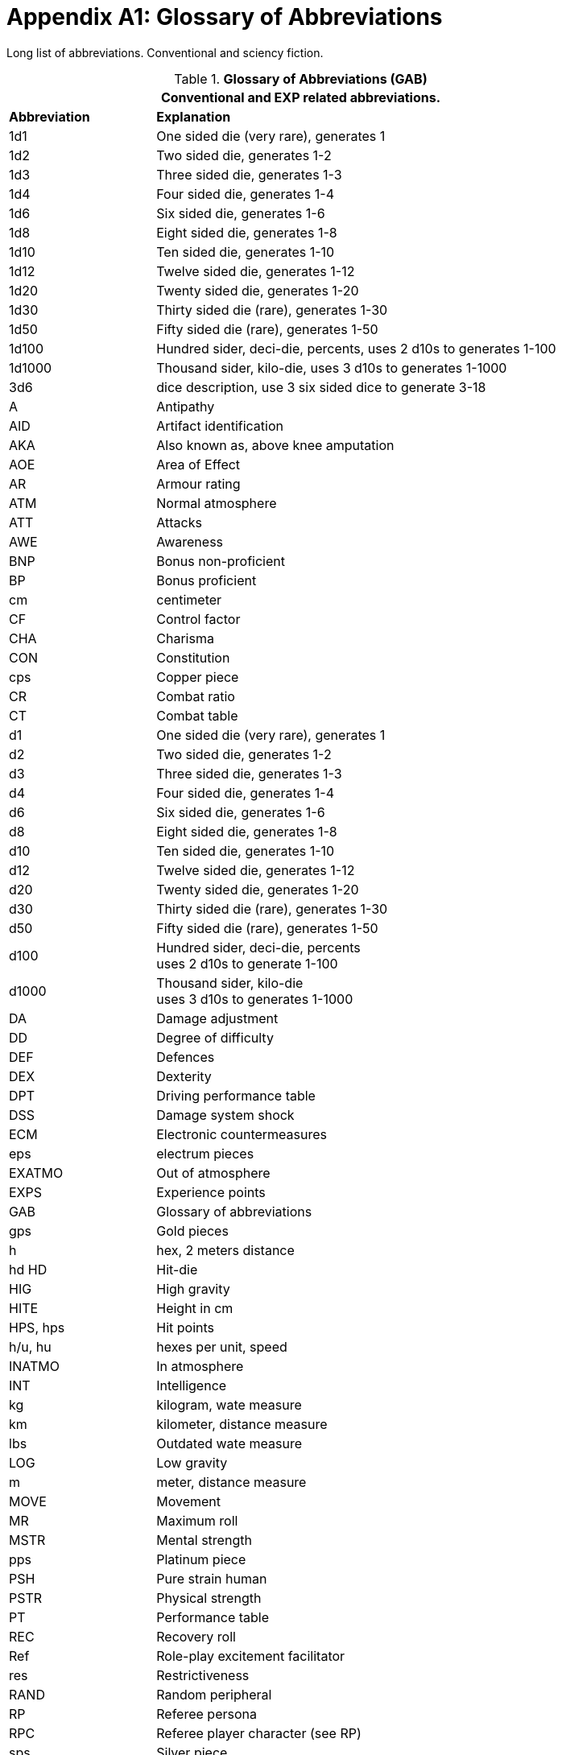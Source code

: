 = Appendix A1: Glossary of Abbreviations

Long list of abbreviations. Conventional and sciency fiction.

// Glossary of Abbreviations
.*Glossary of Abbreviations (GAB)*
[width="85%",cols="^1,<3",frame="all", stripes="even"]
|===
2+<|Conventional and EXP related abbreviations. 

s|Abbreviation
s|Explanation

|1d1
|One sided die (very rare), generates 1

|1d2
|Two sided die, generates 1-2

|1d3
|Three sided die, generates 1-3

|1d4
|Four sided die, generates 1-4

|1d6
|Six sided die, generates 1-6

|1d8
|Eight sided die, generates 1-8

|1d10
|Ten sided die, generates 1-10

|1d12
|Twelve sided die, generates 1-12

|1d20
|Twenty sided die, generates 1-20

|1d30
|Thirty sided die (rare), generates 1-30

|1d50
|Fifty sided die (rare), generates 1-50

|1d100
|Hundred sider, deci-die, percents, uses 2 d10s to generates 1-100

|1d1000
|Thousand sider, kilo-die, uses 3 d10s to generates 1-1000

|3d6
|dice description, use 3 six sided dice to generate 3-18

|A
|Antipathy

|AID
|Artifact identification

|AKA
|Also known as, above knee amputation

|AOE
|Area of Effect

|AR
|Armour rating

|ATM
|Normal atmosphere

|ATT
|Attacks

|AWE
|Awareness

|BNP
|Bonus non-proficient

|BP
|Bonus proficient

|cm
|centimeter

|CF
|Control factor

|CHA
|Charisma

|CON
|Constitution

|cps
|Copper piece

|CR
|Combat ratio

|CT
|Combat table

|d1
|One sided die (very rare), generates 1

|d2
|Two sided die, generates 1-2

|d3
|Three sided die, generates 1-3

|d4
|Four sided die, generates 1-4

|d6
|Six sided die, generates 1-6

|d8
|Eight sided die, generates 1-8

|d10
|Ten sided die, generates 1-10

|d12
|Twelve sided die, generates 1-12

|d20
|Twenty sided die, generates 1-20

|d30
|Thirty sided die (rare), generates 1-30

|d50
|Fifty sided die (rare), generates 1-50

|d100
|Hundred sider, deci-die, percents +
uses 2 d10s to generate 1-100

|d1000
|Thousand sider, kilo-die +
uses 3 d10s to generates 1-1000

|DA
|Damage adjustment

|DD
|Degree of difficulty

|DEF
|Defences

|DEX
|Dexterity

|DPT
|Driving performance table

|DSS
|Damage system shock

|ECM
|Electronic countermeasures

|eps
|electrum pieces

|EXATMO
|Out of atmosphere

|EXPS
|Experience points

|GAB
|Glossary of abbreviations

|gps
|Gold pieces

|h
|hex, 2 meters distance

|hd HD	
|Hit-die

|HIG
|High gravity

|HITE
|Height in cm

|HPS, hps	
|Hit points

|h/u, hu
|hexes per unit, speed 

|INATMO
|In atmosphere

|INT
|Intelligence

|kg
|kilogram, wate measure

|km
|kilometer, distance measure

|lbs
|Outdated wate measure

|LOG
|Low gravity

|m
|meter, distance measure

|MOVE
|Movement

|MR
|Maximum roll

|MSTR
|Mental strength

|pps
|Platinum piece

|PSH
|Pure strain human

|PSTR
|Physical strength

|PT
|Performance table

|REC
|Recovery roll

|Ref
|Role-play excitement facilitator

|res
|Restrictiveness

|RAND
|Random peripheral

|RP
|Referee persona

|RPC
|Referee player character (see RP)

|sps
|Silver piece

|SS
|System Shock

|TLA
|Three letter acronym

|TOYs
|Technological object yield system

|VALUE
|Value in eps

|WA
|Wate allowance

|WATE
|Weight mass in kg

|ZOG
|Zero gravity

s|Abbreviation
s|Explanation
|===
